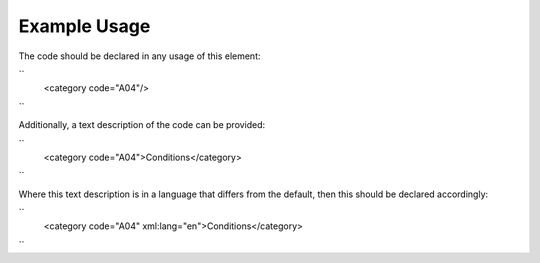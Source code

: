
.. raw:: mediawiki

   {{for revison 1.02}}

Example Usage
^^^^^^^^^^^^^

The code should be declared in any usage of this element:

``
    <category code="A04"/>
``

Additionally, a text description of the code can be provided:

``
    <category code="A04">Conditions</category>
``

Where this text description is in a language that differs from the
default, then this should be declared accordingly:

``
    <category code="A04" xml:lang="en">Conditions</category>
``

